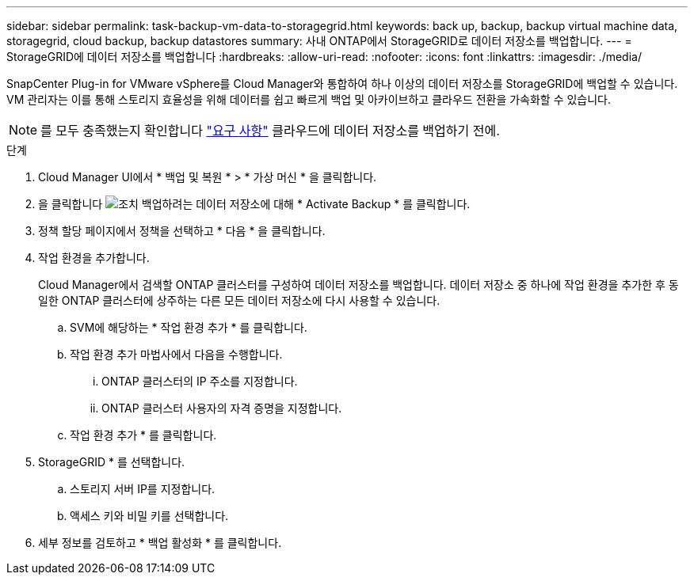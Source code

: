 ---
sidebar: sidebar 
permalink: task-backup-vm-data-to-storagegrid.html 
keywords: back up, backup, backup virtual machine data, storagegrid, cloud backup, backup datastores 
summary: 사내 ONTAP에서 StorageGRID로 데이터 저장소를 백업합니다. 
---
= StorageGRID에 데이터 저장소를 백업합니다
:hardbreaks:
:allow-uri-read: 
:nofooter: 
:icons: font
:linkattrs: 
:imagesdir: ./media/


[role="lead"]
SnapCenter Plug-in for VMware vSphere를 Cloud Manager와 통합하여 하나 이상의 데이터 저장소를 StorageGRID에 백업할 수 있습니다. VM 관리자는 이를 통해 스토리지 효율성을 위해 데이터를 쉽고 빠르게 백업 및 아카이브하고 클라우드 전환을 가속화할 수 있습니다.


NOTE: 를 모두 충족했는지 확인합니다 link:concept-protect-vm-data.html#Requirements["요구 사항"] 클라우드에 데이터 저장소를 백업하기 전에.

.단계
. Cloud Manager UI에서 * 백업 및 복원 * > * 가상 머신 * 을 클릭합니다.
. 을 클릭합니다 image:icon-action.png["조치"] 백업하려는 데이터 저장소에 대해 * Activate Backup * 를 클릭합니다.
. 정책 할당 페이지에서 정책을 선택하고 * 다음 * 을 클릭합니다.
. 작업 환경을 추가합니다.
+
Cloud Manager에서 검색할 ONTAP 클러스터를 구성하여 데이터 저장소를 백업합니다. 데이터 저장소 중 하나에 작업 환경을 추가한 후 동일한 ONTAP 클러스터에 상주하는 다른 모든 데이터 저장소에 다시 사용할 수 있습니다.

+
.. SVM에 해당하는 * 작업 환경 추가 * 를 클릭합니다.
.. 작업 환경 추가 마법사에서 다음을 수행합니다.
+
... ONTAP 클러스터의 IP 주소를 지정합니다.
... ONTAP 클러스터 사용자의 자격 증명을 지정합니다.


.. 작업 환경 추가 * 를 클릭합니다.


. StorageGRID * 를 선택합니다.
+
.. 스토리지 서버 IP를 지정합니다.
.. 액세스 키와 비밀 키를 선택합니다.


. 세부 정보를 검토하고 * 백업 활성화 * 를 클릭합니다.

